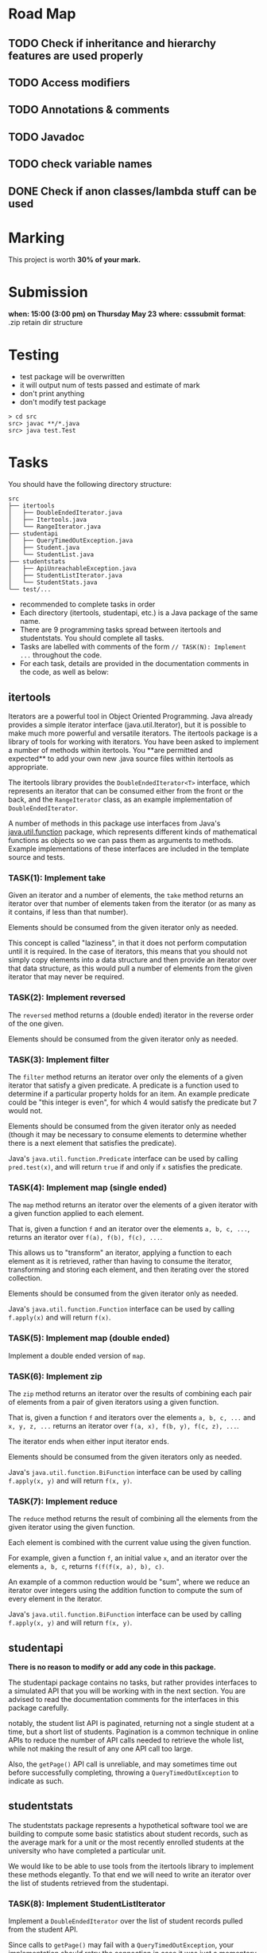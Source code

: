 * Road Map

** TODO Check if inheritance and hierarchy features are used properly
** TODO Access modifiers
** TODO Annotations & comments
** TODO Javadoc
** TODO check variable names
** DONE Check if anon classes/lambda stuff can be used

* Marking

This project is worth *30% of your mark.*

[[./Marking.png]]

* Submission

*when: 15:00 (3:00 pm) on Thursday May 23*
*where: csssubmit*
*format*: .zip retain dir structure

* Testing

- test package will be overwritten
- it will output num of tests passed and estimate of mark
- don't print anything
- don't modify test package

#+BEGIN_SRC
> cd src
src> javac **/*.java
src> java test.Test
#+END_SRC

* Tasks

You should have the following directory structure:

#+BEGIN_SRC
src
├── itertools
│   ├── DoubleEndedIterator.java
│   ├── Itertools.java
│   └── RangeIterator.java
├── studentapi
│   ├── QueryTimedOutException.java
│   ├── Student.java
│   └── StudentList.java
├── studentstats
│   ├── ApiUnreachableException.java
│   ├── StudentListIterator.java
│   └── StudentStats.java
└── test/...
#+END_SRC

- recommended to complete tasks in order
- Each directory (itertools, studentapi, etc.) is a Java package of the same name.
- There are 9 programming tasks spread between itertools and studentstats. You should complete all tasks.
- Tasks are labelled with comments of the form ~// TASK(N): Implement ...~ throughout the code.
- For each task, details are provided in the documentation comments in the code, as well as below:

** itertools

Iterators are a powerful tool in Object Oriented Programming. Java already provides a simple iterator interface (java.util.Iterator), but it is possible to make much more powerful and versatile iterators. The itertools package is a library of tools for working with iterators. You have been asked to implement a number of methods within itertools. You **are permitted and expected** to add your own new .java source files within itertools as appropriate.

The itertools library provides the ~DoubleEndedIterator<T>~ interface, which represents an iterator that can be consumed either from the front or the back, and the ~RangeIterator~ class, as an example implementation of ~DoubleEndedIterator~.

A number of methods in this package use interfaces from Java's [[https://docs.oracle.com/en/java/javase/11/docs/api/java.base/java/util/function/package-summary.html][java.util.function]] package, which represents different kinds of mathematical functions as objects so we can pass them as arguments to methods. Example implementations of these interfaces are included in the template source and tests.
*** TASK(1): Implement take

Given an iterator and a number of elements, the ~take~ method returns an iterator over that number of elements taken from the iterator (or as many as it contains, if less than that number).

Elements should be consumed from the given iterator only as needed.

This concept is called "laziness", in that it does not perform computation until it is required. In the case of iterators, this means that you should not simply copy elements into a data structure and then provide an iterator over that data structure, as this would pull a number of elements from the given iterator that may never be required.

*** TASK(2): Implement reversed

The ~reversed~ method returns a (double ended) iterator in the reverse order of the one given.

Elements should be consumed from the given iterator only as needed.

*** TASK(3): Implement filter

The ~filter~ method returns an iterator over only the elements of a given iterator that satisfy a given predicate. A predicate is a function used to determine if a particular property holds for an item. An example predicate could be "this integer is even", for which 4 would satisfy the predicate but 7 would not.

Elements should be consumed from the given iterator only as needed (though it may be necessary to consume elements to determine whether there is a next element that satisfies the predicate).

Java's ~java.util.function.Predicate~ interface can be used by calling ~pred.test(x)~, and will return ~true~ if and only if ~x~ satisfies the predicate.

*** TASK(4): Implement map (single ended)

The ~map~ method returns an iterator over the elements of a given iterator with a given function applied to each element.

That is, given a function ~f~ and an iterator over the elements ~a, b, c, ...~, returns an iterator over ~f(a), f(b), f(c), ...~.

This allows us to "transform" an iterator, applying a function to each element as it is retrieved, rather than having to consume the iterator, transforming and storing each element, and then iterating over the stored collection.

Elements should be consumed from the given iterator only as needed.

Java's ~java.util.function.Function~ interface can be used by calling ~f.apply(x)~ and will return ~f(x)~.

*** TASK(5): Implement map (double ended)

Implement a double ended version of ~map~.

*** TASK(6): Implement zip

The ~zip~ method returns an iterator over the results of combining each pair of elements from a pair of given iterators using a given function.

That is, given a function ~f~ and iterators over the elements ~a, b, c, ...~ and ~x, y, z, ...~ returns an iterator over ~f(a, x), f(b, y), f(c, z), ...~.

The iterator ends when either input iterator ends.

Elements should be consumed from the given iterators only as needed.

Java's ~java.util.function.BiFunction~ interface can be used by calling ~f.apply(x, y)~ and will return ~f(x, y)~.

*** TASK(7): Implement reduce

The ~reduce~ method returns the result of combining all the elements from the given iterator using the given function.

Each element is combined with the current value using the given function.

For example, given a function ~f~, an initial value ~x~, and an iterator over the elements ~a, b, c~, returns ~f(f(f(x, a), b), c)~.

An example of a common reduction would be "sum", where we reduce an iterator over integers using the addition function to compute the sum of every element in the iterator.

Java's ~java.util.function.BiFunction~ interface can be used by calling ~f.apply(x, y)~ and will return ~f(x, y)~.

** studentapi

*There is no reason to modify or add any code in this package.*

The studentapi package contains no tasks, but rather provides interfaces to a simulated API that you will be working with in the next section. You are advised to read the documentation comments for the interfaces in this package carefully.

notably, the student list API is paginated, returning not a single student at a time, but a short list of students. Pagination is a common technique in online APIs to reduce the number of API calls needed to retrieve the whole list, while not making the result of any one API call too large.

Also, the ~getPage()~ API call is unreliable, and may sometimes time out before successfully completing, throwing a ~QueryTimedOutException~ to indicate as such.

** studentstats

The studentstats package represents a hypothetical software tool we are building to compute some basic statistics about student records, such as the average mark for a unit or the most recently enrolled students at the university who have completed a particular unit.

We would like to be able to use tools from the itertools library to implement these methods elegantly. To that end we will need to write an iterator over the list of students retrieved from the studentapi.

*** TASK(8): Implement StudentListIterator

Implement a ~DoubleEndedIterator~ over the list of student records pulled from the student API.

Since calls to ~getPage()~ may fail with a ~QueryTimedOutException~, your implementation should retry the connection in case it was just a momentary failure. A retry quota is given when constructing the iterator. If the API is still not reachable after exceeding the retry quota, you should raise an ~ApiUnreachableException~.

The iterator should not simply load the entire list and then iterate over it, as if we need to access only a prefix or suffix of the list, this would be extremely inefficient.

*** TASK(9): Implement unitNewestStudents

Finally, we can use the ~StudentListIterator~ you have just implemented to write methods for computing some useful statistics. An example method to compute the average mark for a unit is already implemented for you. You are asked to implement the ~unitNewestStudents~ method.

The ~unitNewestStudents~ method returns an iterator over the students who have taken a given unit, from newest to oldest. Student IDs are assigned in strictly increasing order as students enrol, and the student API lists student records in order from oldest to newest student ID.

You should implement this method using the tools you have written for the itertools package. You are permitted to write additional helper classes inside studentstats.java.

* Tasks Completed

With all of the above tasks completed all the tests should pass. Be careful when running the tests to ensure you are running the unmodified tests and you have actually recompiled all your code. Double check the submission instructions to make sure your submission is in the right format. Read the marking rubric carefully.
